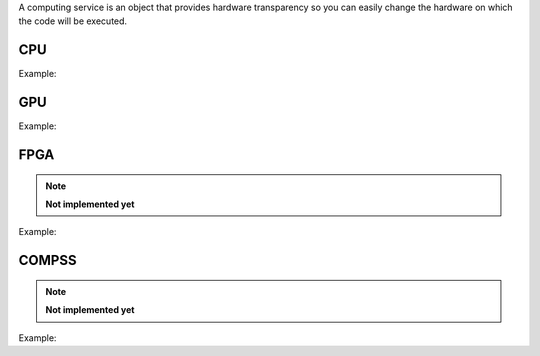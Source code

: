 A computing service is an object that provides hardware transparency so you can easily change the hardware on which
the code will be executed.

CPU
====

.. doxygenfunction:: CS_CPU

Example:

.. code-block:: c++
   :linenos:

    compserv CS_CPU(int th=-1, string mem="low_mem");



GPU
====

.. doxygenfunction:: eddl::CS_GPU(const vector<int>, int, string)
.. doxygenfunction:: eddl::CS_GPU(const vector<int>, string)

Example:

.. code-block:: c++
   :linenos:

    compserv CS_GPU(const vector<int> g={1}, int lsb=1, string mem="low_mem");

    compserv CS_GPU(const vector<int> g={1}, string mem="low_mem");



FPGA
====

.. doxygenfunction:: CS_FGPA

.. note::

    **Not implemented yet**

Example:

.. code-block:: c++
   :linenos:

    compserv CS_FGPA(const vector<int> &f, int lsb=1);



COMPSS
======

.. doxygenfunction:: CS_COMPSS

.. note::

    **Not implemented yet**


Example:

.. code-block:: c++
   :linenos:

    compserv CS_COMPSS(string filename);

